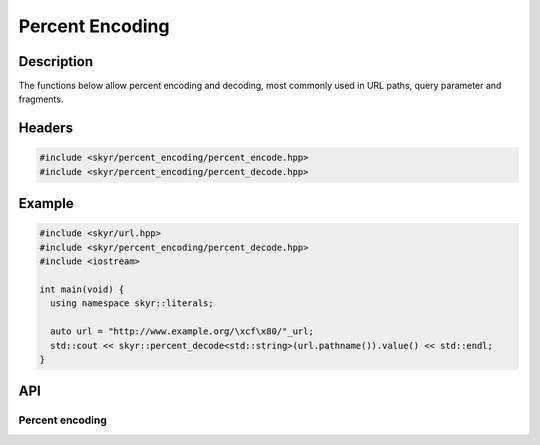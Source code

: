 Percent Encoding
================

Description
-----------

The functions below allow percent encoding and decoding, most
commonly used in URL paths, query parameter and fragments.

Headers
-------

.. code-block:: c++

    #include <skyr/percent_encoding/percent_encode.hpp>
    #include <skyr/percent_encoding/percent_decode.hpp>

Example
-------

.. code-block:: c++

   #include <skyr/url.hpp>
   #include <skyr/percent_encoding/percent_decode.hpp>
   #include <iostream>

   int main(void) {
     using namespace skyr::literals;

     auto url = "http://www.example.org/\xcf\x80/"_url;
     std::cout << skyr::percent_decode<std::string>(url.pathname()).value() << std::endl;
   }

API
---

Percent encoding
^^^^^^^^^^^^^^^^

.. doxygenfunction:: skyr::percent_encode

.. doxygenfunction:: skyr::percent_decode
